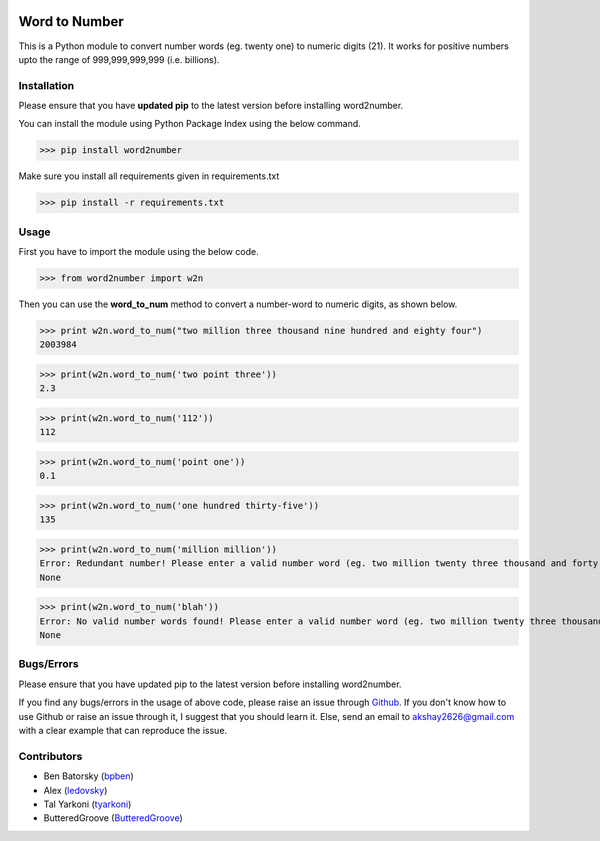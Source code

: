 |travis_pic| |codecov_pic|

==============
Word to Number
==============
This is a Python module to convert number words (eg. twenty one) to numeric digits (21). It works for positive numbers upto the range of 999,999,999,999 (i.e. billions).

++++++++++++
Installation
++++++++++++
Please ensure that you have **updated pip** to the latest version before installing word2number.

You can install the module using Python Package Index using the below command.

>>> pip install word2number

Make sure you install all requirements given in requirements.txt

>>> pip install -r requirements.txt

+++++
Usage
+++++
First you have to import the module using the below code.

>>> from word2number import w2n

Then you can use the **word_to_num** method to convert a number-word to numeric digits, as shown below.

>>> print w2n.word_to_num("two million three thousand nine hundred and eighty four")
2003984

>>> print(w2n.word_to_num('two point three')) 
2.3

>>> print(w2n.word_to_num('112')) 
112

>>> print(w2n.word_to_num('point one')) 
0.1

>>> print(w2n.word_to_num('one hundred thirty-five')) 
135

>>> print(w2n.word_to_num('million million'))
Error: Redundant number! Please enter a valid number word (eg. two million twenty three thousand and forty nine)
None

>>> print(w2n.word_to_num('blah'))
Error: No valid number words found! Please enter a valid number word (eg. two million twenty three thousand and forty nine)
None

+++++++++++
Bugs/Errors
+++++++++++

Please ensure that you have updated pip to the latest version before installing word2number.

If you find any bugs/errors in the usage of above code, please raise an issue through `Github <http://github.com/akshaynagpal/w2n>`_. If you don't know how to use Github or raise an issue through it, I suggest that you should learn it. Else, send an email to akshay2626@gmail.com with a clear example that can reproduce the issue.

++++++++++++
Contributors
++++++++++++
- Ben Batorsky (`bpben <https://github.com/bpben>`__)
- Alex (`ledovsky <https://github.com/ledovsky>`__)
- Tal Yarkoni (`tyarkoni <https://github.com/tyarkoni>`__)
- ButteredGroove (`ButteredGroove <https://github.com/ButteredGroove>`__)

.. |travis_pic| image:: https://travis-ci.org/akshaynagpal/w2n.svg?branch=master 
   :target: https://travis-ci.org/akshaynagpal/w2n

.. |codecov_pic| image:: https://codecov.io/gh/akshaynagpal/w2n/branch/master/graph/badge.svg
   :target: https://codecov.io/gh/akshaynagpal/w2n